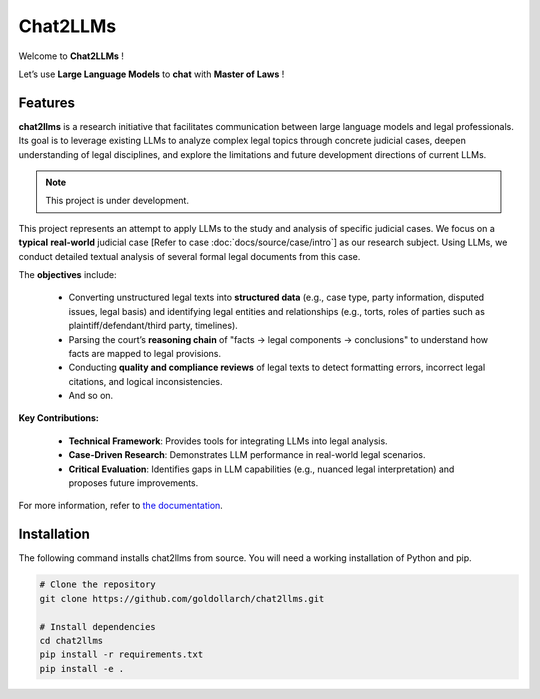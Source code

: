 ============
 Chat2LLMs
============

Welcome to **Chat2LLMs** !

Let’s use **Large Language Models** to **chat** with **Master of Laws** !

Features
========

**chat2llms** is a research initiative that facilitates communication between large language models and legal professionals. 
Its goal is to leverage existing LLMs to analyze complex legal topics through concrete judicial cases, deepen understanding of legal disciplines, 
and explore the limitations and future development directions of current LLMs.  

.. note::

   This project is under development.

This project represents an attempt to apply LLMs to the study and analysis of specific judicial cases. 
We focus on a **typical** **real-world** judicial case [Refer to case :doc:`docs/source/case/intro`] as our research subject. 
Using LLMs, we conduct detailed textual analysis of several formal 
legal documents from this case. 


The **objectives** include:  

    • Converting unstructured legal texts into **structured data** (e.g., case type, party information, disputed issues, legal basis) and identifying legal entities and relationships (e.g., torts, roles of parties such as plaintiff/defendant/third party, timelines).  

    • Parsing the court’s **reasoning chain** of "facts → legal components → conclusions" to understand how facts are mapped to legal provisions.  

    • Conducting **quality and compliance reviews** of legal texts to detect formatting errors, incorrect legal citations, and logical inconsistencies.  

    • And so on.

**Key Contributions:**  

    • **Technical Framework**: Provides tools for integrating LLMs into legal analysis.  

    • **Case-Driven Research**: Demonstrates LLM performance in real-world legal scenarios.  

    • **Critical Evaluation**: Identifies gaps in LLM capabilities (e.g., nuanced legal interpretation) and proposes future improvements.  

For more information, refer to `the documentation`_.


Installation
============

The following command installs chat2llms from source. You will
need a working installation of Python and pip.

.. code-block:: shell

   # Clone the repository
   git clone https://github.com/goldollarch/chat2llms.git

   # Install dependencies
   cd chat2llms
   pip install -r requirements.txt
   pip install -e .


.. _the documentation: https://goldollarch.github.io/chat2llms/
